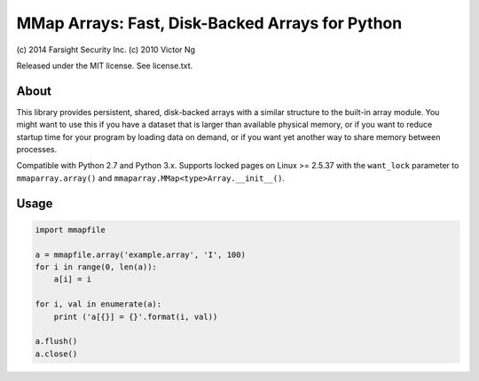 MMap Arrays: Fast, Disk-Backed Arrays for Python
================================================

(c) 2014 Farsight Security Inc.
(c) 2010 Victor Ng

Released under the MIT license.  See license.txt.

About
-----

This library provides persistent, shared, disk-backed arrays with a similar
structure to the built-in array module.  You might want to use this if you
have a dataset that is larger than available physical memory, or if you want
to reduce startup time for your program by loading data on demand, or if you
want yet another way to share memory between processes.

Compatible with Python 2.7 and Python 3.x.  Supports locked pages on
Linux >= 2.5.37 with the ``want_lock`` parameter to ``mmaparray.array()`` and
``mmaparray.MMap<type>Array.__init__()``.

Usage
-----

.. code:: python

    import mmapfile

    a = mmapfile.array('example.array', 'I', 100)
    for i in range(0, len(a)):
        a[i] = i

    for i, val in enumerate(a):
        print ('a[{}] = {}'.format(i, val))

    a.flush()
    a.close()

